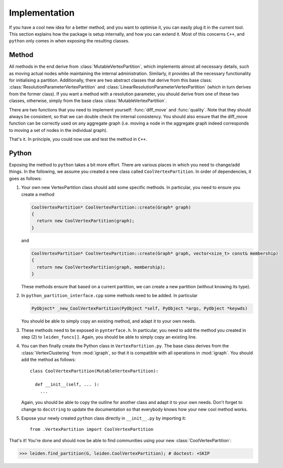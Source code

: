 Implementation
==============

If you have a cool new idea for a better method, and you want to optimise it,
you can easily plug it in the current tool. This section explains how the
package is setup internally, and how you can extend it. Most of this concerns
``C++``, and ``python`` only comes in when exposing the resulting classes.

Method
------

All methods in the end derive from :class:`MutableVertexPartition`, which
implements almost all necessary details, such as moving actual nodes while
maintaining the internal administration. Similarly, it provides all the
necessary functionality for initialising a partition. Additionally, there are
two abstract classes that derive from this base class:
:class:`ResolutionParameterVertexPartition` and
:class:`LinearResolutionParameterVertexPartition` (which in turn derives from
the former class). If you want a method with a resolution parameter, you should
derive from one of these two classes, otherwise, simply from the base class 
:class:`MutableVertexPartition`.

There are two functions that you need to implement yourself: :func:`diff_move`
and :func:`quality`. Note that they should always be consistent, so that we can
double check the internal consistency. You should also ensure that the
diff_move function can be correctly used on any aggregate graph (i.e. moving a
node in the aggregate graph indeed corresponds to moving a set of nodes in the
individual graph).

That's it. In principle, you could now use and test the method in ``C++``.

Python
------

Exposing the method to ``python`` takes a bit more effort. There are various
places in which you need to change/add things. In the following, we assume you
created a new class called ``CoolVertexPartition``. In order of dependencies, it
goes as follows:

1. Your own new VertexPartition class should add some specific methods. In
   particular, you need to ensure you create a method

   .. code-block:: c++

      CoolVertexPartition* CoolVertexPartition::create(Graph* graph)
      {
        return new CoolVertexPartition(graph);
      }


   and

   .. code-block:: c++

      CoolVertexPartition* CoolVertexPartition::create(Graph* graph, vector<size_t> const& membership)
      {
        return new CoolVertexPartition(graph, membership);
      }
  

   These methods ensure that based on a current partition, we can create a new
   partition (without knowing its type).

2. In ``python_partition_interface.cpp`` some methods need to be added. In
   particular

   .. code-block:: c++

      PyObject* _new_CoolVertexPartition(PyObject *self, PyObject *args, PyObject *keywds)


   You should be able to simply copy an existing method, and adapt it to your
   own needs.

3. These methods need to be exposed in ``pynterface.h``. In particular, you
   need to add the method you created in step (2) to ``leiden_funcs[]``.
   Again, you should be able to simply copy an existing line.

4. You can then finally create the Python class in ``VertexPartition.py``. The
   base class derives from the :class:`VertexClustering` from :mod:`igraph`, so
   that it is compatible with all operations in :mod:`igraph`. You should add
   the method as follows::

     class CoolVertexPartition(MutableVertexPartition):

       def __init__(self, ... ):
         ...

   Again, you should be able to copy the outline for another class and adapt it
   to your own needs. Don't forget to change to ``docstring`` to update the
   documentation so that everybody knows how your new cool method works.

5. Expose your newly created ``python`` class directly in ``__init__.py`` by
   importing it::
    
     from .VertexPartition import CoolVertexPartition

That's it! You're done and should now be able to find communities using your
new :class:`CoolVertexPartition`:

>>> leiden.find_partition(G, leiden.CoolVertexPartition); # doctest: +SKIP


